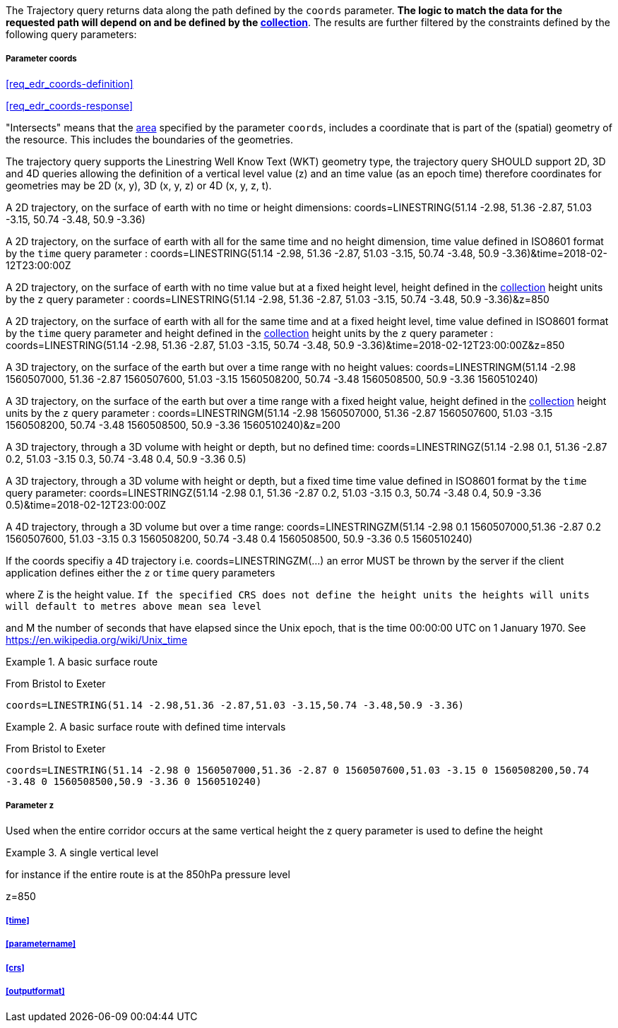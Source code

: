 The Trajectory query returns data along the path defined by the `coords` parameter. *The logic to match the data for the requested path will depend on and be defined by the <<collection-definition,collection>>*.  The results are further filtered by the constraints defined by the following query parameters:

===== *Parameter coords*

<<req_edr_coords-definition>>

<<req_edr_coords-response>>

"Intersects" means that the <<area-definition,area>> specified by the parameter `coords`, includes a coordinate that is part of the (spatial) geometry of the resource. This includes the boundaries of the geometries.

The trajectory query supports the Linestring Well Know Text (WKT) geometry type, the trajectory query SHOULD support 2D, 3D and 4D queries allowing the definition of a vertical level value (z) and an time value (as an epoch time) therefore coordinates for geometries may be 2D (x, y), 3D (x, y, z) or 4D (x, y, z, t).  

A 2D trajectory, on the surface of earth with no time or height dimensions: 
    coords=LINESTRING(51.14 -2.98, 51.36 -2.87, 51.03 -3.15, 50.74 -3.48, 50.9 -3.36)

A 2D trajectory, on the surface of earth with all for the same time and no height dimension, time value defined in ISO8601 format by the `time` query parameter : 
    coords=LINESTRING(51.14 -2.98, 51.36 -2.87, 51.03 -3.15, 50.74 -3.48, 50.9 -3.36)&time=2018-02-12T23:00:00Z 
    
A 2D trajectory, on the surface of earth with no time value but at a fixed height level, height defined in the <<collection-definition,collection>> height units by the `z` query parameter : 
    coords=LINESTRING(51.14 -2.98, 51.36 -2.87, 51.03 -3.15, 50.74 -3.48, 50.9 -3.36)&z=850 

A 2D trajectory, on the surface of earth with all for the same time and at a fixed height level, time value defined in ISO8601 format by the `time` query parameter and height defined in the <<collection-definition,collection>> height units by the `z` query parameter : 
    coords=LINESTRING(51.14 -2.98, 51.36 -2.87, 51.03 -3.15, 50.74 -3.48, 50.9 -3.36)&time=2018-02-12T23:00:00Z&z=850 

A 3D trajectory, on the surface of the earth but over a time range with no height values:
coords=LINESTRINGM(51.14 -2.98 1560507000, 51.36 -2.87 1560507600, 51.03 -3.15 1560508200, 50.74 -3.48 1560508500, 50.9 -3.36 1560510240)

A 3D trajectory, on the surface of the earth but over a time range with a fixed height value, height defined in the <<collection-definition,collection>> height units by the `z` query parameter : 
coords=LINESTRINGM(51.14 -2.98 1560507000, 51.36 -2.87 1560507600, 51.03 -3.15 1560508200, 50.74 -3.48 1560508500, 50.9 -3.36 1560510240)&z=200

A 3D trajectory, through a 3D volume with height or depth, but no defined time:
coords=LINESTRINGZ(51.14 -2.98 0.1, 51.36 -2.87 0.2, 51.03 -3.15 0.3, 50.74 -3.48 0.4, 50.9 -3.36 0.5)

A 3D trajectory, through a 3D volume with height or depth, but a fixed time time value defined in ISO8601 format by the `time` query parameter:
coords=LINESTRINGZ(51.14 -2.98 0.1, 51.36 -2.87 0.2, 51.03 -3.15 0.3, 50.74 -3.48 0.4, 50.9 -3.36 0.5)&time=2018-02-12T23:00:00Z

A 4D trajectory, through a 3D volume but over a time range:
coords=LINESTRINGZM(51.14 -2.98 0.1 1560507000,51.36 -2.87 0.2 1560507600, 51.03 -3.15 0.3 1560508200, 50.74 -3.48 0.4 1560508500, 50.9 -3.36 0.5 1560510240)

If the coords specifiy a 4D trajectory i.e. coords=LINESTRINGZM(...) an error MUST be thrown by the server if the client application defines either the `z` or `time` query parameters

where Z is the height value.  
`If the specified CRS does not define the height units the heights will units will default to metres above mean sea level`

and M the number of seconds that have elapsed since the Unix epoch, that is the time 00:00:00 UTC on 1 January 1970. See
https://en.wikipedia.org/wiki/Unix_time

.A basic surface route 
=================
From Bristol to Exeter

`coords=LINESTRING(51.14 -2.98,51.36 -2.87,51.03 -3.15,50.74 -3.48,50.9 -3.36)`

=================

.A basic surface route with defined time intervals
=================
From Bristol to Exeter 

`coords=LINESTRING(51.14 -2.98 0 1560507000,51.36 -2.87 0 1560507600,51.03 -3.15 0 1560508200,50.74 -3.48 0 1560508500,50.9 -3.36 0 1560510240)`
=================

===== *Parameter z*

Used when the entire corridor occurs at the same vertical height the z query parameter is used to define the height


.A single vertical level
===========

for instance if the entire route is at the 850hPa pressure level

z=850
===========

===== <<time>>

===== <<parametername>>

===== <<crs>>

===== <<outputformat>>
    
